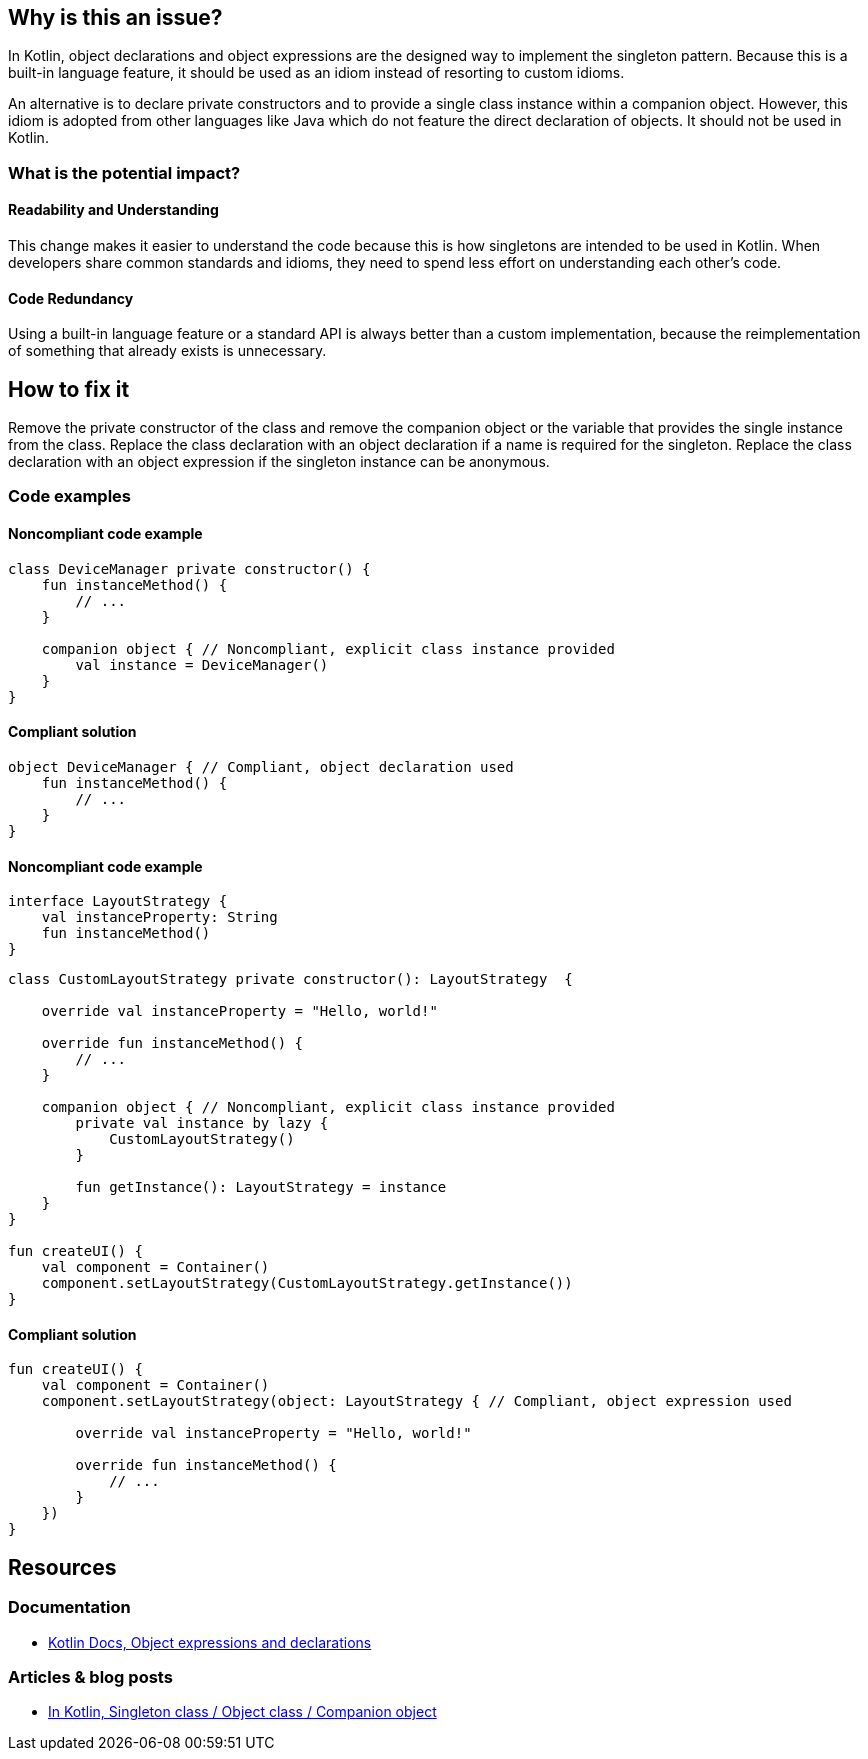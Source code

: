 == Why is this an issue?

In Kotlin, object declarations and object expressions are the designed way to implement
the singleton pattern.
Because this is a built-in language feature, it should be used
as an idiom instead of resorting to custom idioms.

An alternative is to declare private constructors
and to provide a single class instance within a companion object.
However, this idiom is adopted from other languages like Java which do not feature
the direct declaration of objects. It should not be used in Kotlin.

=== What is the potential impact?

==== Readability and Understanding

This change makes it easier to understand the code
because this is how singletons are intended to be used in Kotlin.
When developers share common standards and idioms, they need to spend less effort on understanding each other's code.

==== Code Redundancy

Using a built-in language feature or a standard API is always better than a custom implementation,
because the reimplementation of something that already exists is unnecessary.

== How to fix it

Remove the private constructor of the class and
remove the companion object or the variable that provides the single instance from the class.
Replace the class declaration with an object declaration if a name is required for the singleton.
Replace the class declaration with an object expression if the singleton instance can be anonymous.

=== Code examples

==== Noncompliant code example

[source,kotlin,diff-id=1,diff-type=noncompliant]
----
class DeviceManager private constructor() {
    fun instanceMethod() {
        // ...
    }

    companion object { // Noncompliant, explicit class instance provided
        val instance = DeviceManager()
    }
}
----

==== Compliant solution

[source,kotlin,diff-id=1,diff-type=compliant]
----
object DeviceManager { // Compliant, object declaration used
    fun instanceMethod() {
        // ...
    }
}
----

==== Noncompliant code example

[source,kotlin]
----
interface LayoutStrategy {
    val instanceProperty: String
    fun instanceMethod()
}
----

[source,kotlin,diff-id=2,diff-type=noncompliant]
----
class CustomLayoutStrategy private constructor(): LayoutStrategy  {

    override val instanceProperty = "Hello, world!"

    override fun instanceMethod() {
        // ...
    }

    companion object { // Noncompliant, explicit class instance provided
        private val instance by lazy {
            CustomLayoutStrategy()
        }

        fun getInstance(): LayoutStrategy = instance
    }
}

fun createUI() {
    val component = Container()
    component.setLayoutStrategy(CustomLayoutStrategy.getInstance())
}
----

==== Compliant solution

[source,kotlin,diff-id=2,diff-type=compliant]
----
fun createUI() {
    val component = Container()
    component.setLayoutStrategy(object: LayoutStrategy { // Compliant, object expression used

        override val instanceProperty = "Hello, world!"

        override fun instanceMethod() {
            // ...
        }
    })
}
----

== Resources

=== Documentation

* https://kotlinlang.org/docs/object-declarations.html[Kotlin Docs, Object expressions and declarations]

=== Articles & blog posts

* https://in-kotlin.com/design-patterns/singleton[In Kotlin, Singleton class / Object class / Companion object]